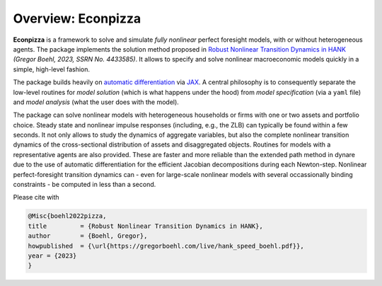 
.. only:: latex

    This document is automatically created by `sphinx <https://www.sphinx-doc.org/en/master/index.html>`_, the Python documentation generator.
    It is synced with the online package documentation that is hosted at `Read the Docs <https://econpizza.readthedocs.io>`_.


Overview: **Econpizza**
=======================

**Econpizza** is a framework to solve and simulate *fully nonlinear* perfect foresight models, with or without heterogeneous agents.
The package implements the solution method proposed in `Robust Nonlinear Transition Dynamics in HANK <https://gregorboehl.com/live/hank_speed_boehl.pdf>`_ *(Gregor Boehl, 2023, SSRN No. 4433585)*.
It allows to specify and solve nonlinear macroeconomic models quickly in a simple, high-level fashion.

The package builds heavily on `automatic differentiation <https://en.wikipedia.org/wiki/Automatic_differentiation>`_ via `JAX <https://jax.readthedocs.io/en/latest/notebooks/quickstart.html>`_.
A central philosophy is to consequently separate the low-level routines for *model solution* (which is what happens under the hood) from
*model specification* (via a ``yaml`` file) and *model analysis* (what the user does with the model).

The package can solve nonlinear models with heterogeneous households or firms with one or two assets and portfolio choice. Steady state and nonlinear impulse responses (including, e.g., the ZLB) can typically be found within a few seconds.
It not only allows to study the dynamics of aggregate variables, but also the complete nonlinear transition dynamics of the cross-sectional distribution of assets and disaggregated objects. Routines for models with a representative agents are also provided. These are faster and more reliable than the extended path method in dynare due to the use of automatic differentiation for the efficient Jacobian decompositions during each Newton-step. Nonlinear perfect-foresight transition dynamics can - even for large-scale nonlinear models with several occassionally binding constraints - be computed in less than a second.

.. only:: html

    References
    ----------

Please cite with

.. code-block:: bibtex

    @Misc{boehl2022pizza,
    title         = {Robust Nonlinear Transition Dynamics in HANK},
    author        = {Boehl, Gregor},
    howpublished  = {\url{https://gregorboehl.com/live/hank_speed_boehl.pdf}},
    year = {2023}
    }
